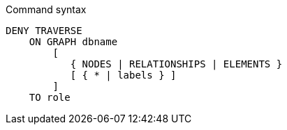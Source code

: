 .Command syntax
[source, cypher]
-----
DENY TRAVERSE
    ON GRAPH dbname
        [
           { NODES | RELATIONSHIPS | ELEMENTS }
           [ { * | labels } ]
        ]
    TO role
-----
